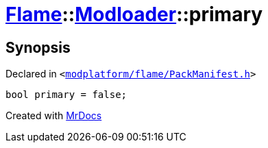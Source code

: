 [#Flame-Modloader-primary]
= xref:Flame.adoc[Flame]::xref:Flame/Modloader.adoc[Modloader]::primary
:relfileprefix: ../../
:mrdocs:


== Synopsis

Declared in `&lt;https://github.com/PrismLauncher/PrismLauncher/blob/develop/launcher/modplatform/flame/PackManifest.h#L63[modplatform&sol;flame&sol;PackManifest&period;h]&gt;`

[source,cpp,subs="verbatim,replacements,macros,-callouts"]
----
bool primary = false;
----



[.small]#Created with https://www.mrdocs.com[MrDocs]#
